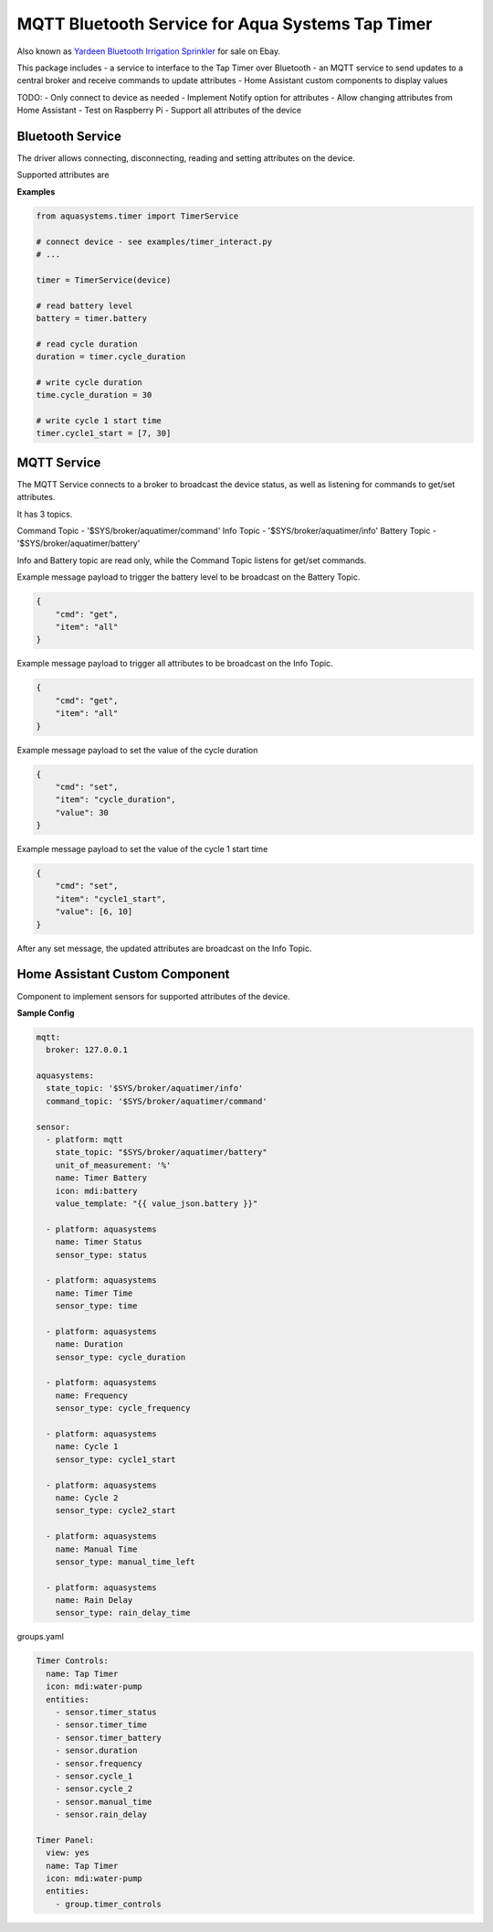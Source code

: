 =================================================
MQTT Bluetooth Service for Aqua Systems Tap Timer
=================================================

Also known as `Yardeen Bluetooth Irrigation Sprinkler <https://www.amazon.com/Yardeen-Bluetooth-Irrigation-Sprinkler-Controller/dp/B071GWL5TP>`_
for sale on Ebay.

This package includes
- a service to interface to the Tap Timer over Bluetooth
- an MQTT service to send updates to a central broker and receive commands to update attributes
- Home Assistant custom components to display values

TODO:
- Only connect to device as needed
- Implement Notify option for attributes
- Allow changing attributes from Home Assistant
- Test on Raspberry Pi
- Support all attributes of the device

.. image:: assets/timer.jpg


Bluetooth Service
-----------------

The driver allows connecting, disconnecting, reading and setting attributes on the device.

Supported attributes are

=================   =============   ====================================
Name                Supported       UUID
-----------------   -------------   ------------------------------------
On Status           Read            0000fcc2-0000-1000-8000-00805f9b34fb
Time                Read, Write     0000fcc4-0000-1000-8000-00805f9b34fb
Status              Read            0000fcd1-0000-1000-8000-00805f9b34fb
Cycle Duration      Read, Write     0000fcd2-0000-1000-8000-00805f9b34fb
Cycle Frequency     Read, Write     0000fcd3-0000-1000-8000-00805f9b34fb
Cycle 1 Start       Read, Write     0000fcd4-0000-1000-8000-00805f9b34fb
Cycle 2 Start       Read, Write     0000fcd5-0000-1000-8000-00805f9b34fb
Rain Delay Days     Read, Write     0000fcd5-0000-1000-8000-00805f9b34fb
Manual Time Left    Read, Write     0000fcd9-0000-1000-8000-00805f9b34fb
Battery             Read            00002a19-0000-1000-8000-00805f9b34fb
=================   ==============  ====================================

**Examples**

.. code:: python

    from aquasystems.timer import TimerService

    # connect device - see examples/timer_interact.py
    # ...

    timer = TimerService(device)

    # read battery level
    battery = timer.battery

    # read cycle duration
    duration = timer.cycle_duration

    # write cycle duration
    time.cycle_duration = 30

    # write cycle 1 start time
    timer.cycle1_start = [7, 30]


MQTT Service
------------

The MQTT Service connects to a broker to broadcast the device status, as well as listening for commands to get/set attributes.

It has 3 topics.


Command Topic - '$SYS/broker/aquatimer/command'
Info Topic - '$SYS/broker/aquatimer/info'
Battery Topic - '$SYS/broker/aquatimer/battery'

Info and Battery topic are read only, while the Command Topic listens for get/set commands.


Example message payload to trigger the battery level to be broadcast on the Battery Topic.

.. code:: json

    {
        "cmd": "get",
        "item": "all"
    }

Example message payload to trigger all attributes to be broadcast on the Info Topic.

.. code:: json

    {
        "cmd": "get",
        "item": "all"
    }

Example message payload to set the value of the cycle duration

.. code:: json

    {
        "cmd": "set",
        "item": "cycle_duration",
        "value": 30
    }

Example message payload to set the value of the cycle 1 start time

.. code:: json

    {
        "cmd": "set",
        "item": "cycle1_start",
        "value": [6, 10]
    }

After any set message, the updated attributes are broadcast on the Info Topic.


Home Assistant Custom Component
-------------------------------

Component to implement sensors for supported attributes of the device.

**Sample Config**

.. code:: yaml

    mqtt:
      broker: 127.0.0.1

    aquasystems:
      state_topic: '$SYS/broker/aquatimer/info'
      command_topic: '$SYS/broker/aquatimer/command'

    sensor:
      - platform: mqtt
        state_topic: "$SYS/broker/aquatimer/battery"
        unit_of_measurement: '%'
        name: Timer Battery
        icon: mdi:battery
        value_template: "{{ value_json.battery }}"

      - platform: aquasystems
        name: Timer Status
        sensor_type: status

      - platform: aquasystems
        name: Timer Time
        sensor_type: time

      - platform: aquasystems
        name: Duration
        sensor_type: cycle_duration

      - platform: aquasystems
        name: Frequency
        sensor_type: cycle_frequency

      - platform: aquasystems
        name: Cycle 1
        sensor_type: cycle1_start

      - platform: aquasystems
        name: Cycle 2
        sensor_type: cycle2_start

      - platform: aquasystems
        name: Manual Time
        sensor_type: manual_time_left

      - platform: aquasystems
        name: Rain Delay
        sensor_type: rain_delay_time


groups.yaml

.. code:: yaml

    Timer Controls:
      name: Tap Timer
      icon: mdi:water-pump
      entities:
        - sensor.timer_status
        - sensor.timer_time
        - sensor.timer_battery
        - sensor.duration
        - sensor.frequency
        - sensor.cycle_1
        - sensor.cycle_2
        - sensor.manual_time
        - sensor.rain_delay

    Timer Panel:
      view: yes
      name: Tap Timer
      icon: mdi:water-pump
      entities:
        - group.timer_controls
